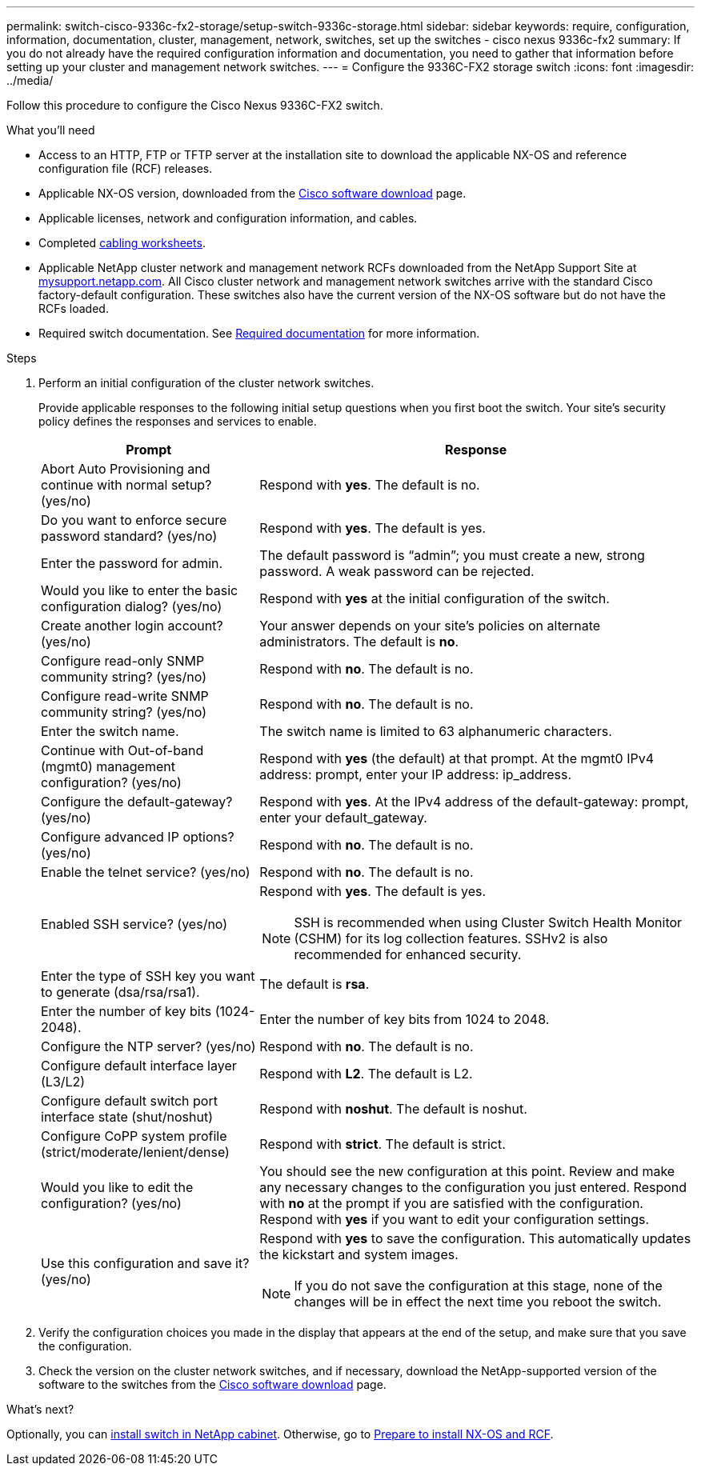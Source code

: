 ---
permalink: switch-cisco-9336c-fx2-storage/setup-switch-9336c-storage.html
sidebar: sidebar
keywords: require, configuration, information, documentation, cluster, management, network, switches, set up the switches - cisco nexus 9336c-fx2
summary: If you do not already have the required configuration information and documentation, you need to gather that information before setting up your cluster and management network switches.
---
= Configure the 9336C-FX2 storage switch
:icons: font
:imagesdir: ../media/

[.lead]
Follow this procedure to configure the Cisco Nexus 9336C-FX2 switch.

.What you'll need
* Access to an HTTP, FTP or TFTP server at the installation site to download the applicable NX-OS and reference configuration file (RCF) releases.
* Applicable NX-OS version, downloaded from the https://software.cisco.com/download/home[Cisco software download] page. 
* Applicable licenses, network and configuration information, and cables.
* Completed link:setup-worksheet-9336c-storage.html[cabling worksheets].
* Applicable NetApp cluster network and management network RCFs downloaded from the NetApp Support Site at http://mysupport.netapp.com/[mysupport.netapp.com^]. All Cisco cluster network and management network switches arrive with the standard Cisco factory-default configuration. These switches also have the current version of the NX-OS software but do not have the RCFs loaded.
* Required switch documentation. See link:required-documentation-9336c-storage.html[Required documentation] for more information.


.Steps
. Perform an initial configuration of the cluster network switches.
+
Provide applicable responses to the following initial setup questions when you first boot the switch. Your site's security policy defines the responses and services to enable.
+
[options="header" cols="1,2"]
|===
| Prompt| Response
a|
Abort Auto Provisioning and continue with normal setup? (yes/no)
a|
Respond with *yes*. The default is no.
a|
Do you want to enforce secure password standard? (yes/no)
a|
Respond with *yes*. The default is yes.
a|
Enter the password for admin.
a|
The default password is "`admin`"; you must create a new, strong password. A weak password can be rejected.
a|
Would you like to enter the basic configuration dialog? (yes/no)
a|
Respond with *yes* at the initial configuration of the switch.
a|
Create another login account? (yes/no)
a|
Your answer depends on your site's policies on alternate administrators. The default is *no*.
a|
Configure read-only SNMP community string? (yes/no)
a|
Respond with *no*. The default is no.
a|
Configure read-write SNMP community string? (yes/no)
a|
Respond with *no*. The default is no.
a|
Enter the switch name.
a|
The switch name is limited to 63 alphanumeric characters.
a|
Continue with Out-of-band (mgmt0) management configuration? (yes/no)
a|
Respond with *yes* (the default) at that prompt. At the mgmt0 IPv4 address: prompt, enter your IP address: ip_address.
a|
Configure the default-gateway? (yes/no)
a|
Respond with *yes*. At the IPv4 address of the default-gateway: prompt, enter your default_gateway.
a|
Configure advanced IP options? (yes/no)
a|
Respond with *no*. The default is no.
a|
Enable the telnet service? (yes/no)
a|
Respond with *no*. The default is no.
a|
Enabled SSH service? (yes/no)
a|
Respond with *yes*. The default is yes.

NOTE: SSH is recommended when using Cluster Switch Health Monitor (CSHM) for its log collection features. SSHv2 is also recommended for enhanced security.
a|
Enter the type of SSH key you want to generate (dsa/rsa/rsa1).
a|
The default is *rsa*.
a|
Enter the number of key bits (1024-2048).
a|
Enter the number of key bits from 1024 to 2048.
a|
Configure the NTP server? (yes/no)
a|
Respond with *no*. The default is no.
a|
Configure default interface layer (L3/L2)
a|
Respond with *L2*. The default is L2.
a|
Configure default switch port interface state (shut/noshut)
a|
Respond with *noshut*. The default is noshut.
a|
Configure CoPP system profile (strict/moderate/lenient/dense)
a|
Respond with *strict*. The default is strict.
a|
Would you like to edit the configuration? (yes/no)
a|
You should see the new configuration at this point. Review and make any necessary changes to the configuration you just entered. Respond with *no* at the prompt if you are satisfied with the configuration. Respond with *yes* if you want to edit your configuration settings.
a|
Use this configuration and save it? (yes/no)
a|
Respond with *yes* to save the configuration. This automatically updates the kickstart and system images.

NOTE: If you do not save the configuration at this stage, none of the changes will be in effect the next time you reboot the switch.
|===

. Verify the configuration choices you made in the display that appears at the end of the setup, and make sure that you save the configuration.
. Check the version on the cluster network switches, and if necessary, download the 
NetApp-supported version of the software to the switches from the https://software.cisco.com/download/home[Cisco software download] page.

.What's next?

Optionally, you can link:install-switch-and-passthrough-panel-9336c-storage.html[install switch in NetApp cabinet]. Otherwise, go to link:install-nxos-overview-9336c-storage.html[Prepare to install NX-OS and RCF].

// Added link to Cisco Software Download page, as per GH issue #64, 2023-FEB-23